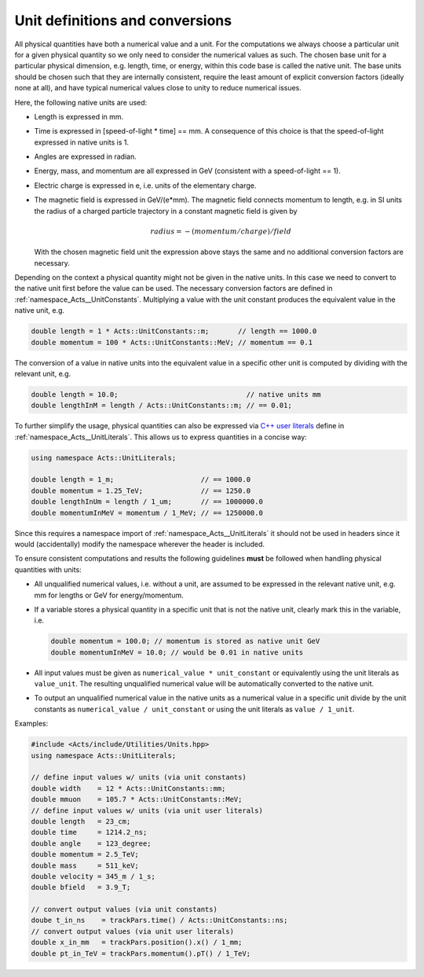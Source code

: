 Unit definitions and conversions
================================

All physical quantities have both a numerical value and a unit. For the
computations we always choose a particular unit for a given physical quantity
so we only need to consider the numerical values as such. The chosen base unit
for a particular physical dimension, e.g. length, time, or energy, within this
code base is called the native unit. The base units should be chosen such that
they are internally consistent, require the least amount of explicit
conversion factors (ideally none at all), and have typical numerical values
close to unity to reduce numerical issues.

Here, the following native units are used:

*   Length is expressed in mm.
*   Time is expressed in [speed-of-light * time] == mm. A consequence
    of this choice is that the speed-of-light expressed in native units
    is 1.
*   Angles are expressed in radian.
*   Energy, mass, and momentum are all expressed in GeV (consistent with
    a speed-of-light == 1).
*   Electric charge is expressed in e, i.e. units of the elementary charge.
*   The magnetic field is expressed in GeV/(e*mm). The magnetic field
    connects momentum to length, e.g. in SI units the radius of a charged
    particle trajectory in a constant magnetic field is given by

    .. math::
        
        radius = - (momentum / charge) / field

    With the chosen magnetic field unit the expression above stays the
    same and no additional conversion factors are necessary.

Depending on the context a physical quantity might not be given in the native
units. In this case we need to convert to the native unit first before the value
can be used. The necessary conversion factors are defined in
:ref:`namespace_Acts__UnitConstants`. Multiplying a value with the unit constant
produces the equivalent value in the native unit, e.g.

.. code-block:: cpp

    double length = 1 * Acts::UnitConstants::m;       // length == 1000.0
    double momentum = 100 * Acts::UnitConstants::MeV; // momentum == 0.1

The conversion of a value in native units into the equivalent value in a
specific other unit is computed by dividing with the relevant unit, e.g.

.. code-block:: cpp

    double length = 10.0;                               // native units mm
    double lengthInM = length / Acts::UnitConstants::m; // == 0.01;

To further simplify the usage, physical quantities can also be expressed via
`C++ user literals <https://en.cppreference.com/w/cpp/language/user_literal>`_
define in :ref:`namespace_Acts__UnitLiterals`. This allows us to
express quantities in a concise way:

.. code-block:: cpp

    using namespace Acts::UnitLiterals;
    
    double length = 1_m;                     // == 1000.0
    double momentum = 1.25_TeV;              // == 1250.0
    double lengthInUm = length / 1_um;       // == 1000000.0
    double momentumInMeV = momentum / 1_MeV; // == 1250000.0

Since this requires a namespace import of :ref:`namespace_Acts__UnitLiterals` it
should not be used in headers since it would (accidentally) modify the namespace
wherever the header is included.

To ensure consistent computations and results the following guidelines **must**
be followed when handling physical quantities with units:

*   All unqualified numerical values, i.e. without a unit, are assumed to
    be expressed in the relevant native unit, e.g. mm for lengths or GeV
    for energy/momentum.
*   If a variable stores a physical quantity in a specific unit that is
    not the native unit, clearly mark this in the variable, i.e.

    .. code-block:: cpp
    
        double momentum = 100.0; // momentum is stored as native unit GeV
        double momentumInMeV = 10.0; // would be 0.01 in native units

*   All input values must be given as ``numerical_value * unit_constant`` or
    equivalently using the unit literals as ``value_unit``. The resulting
    unqualified numerical value will be automatically converted to the
    native unit.
*   To output an unqualified numerical value in the native units as a
    numerical value in a specific unit divide by the unit constants as
    ``numerical_value / unit_constant`` or using the unit literals as
    ``value / 1_unit``.

Examples:

.. code-block:: cpp

    #include <Acts/include/Utilities/Units.hpp>
    using namespace Acts::UnitLiterals;
    
    // define input values w/ units (via unit constants)
    double width    = 12 * Acts::UnitConstants::mm;
    double mmuon    = 105.7 * Acts::UnitConstants::MeV;
    // define input values w/ units (via unit user literals)
    double length   = 23_cm;
    double time     = 1214.2_ns;
    double angle    = 123_degree;
    double momentum = 2.5_TeV;
    double mass     = 511_keV;
    double velocity = 345_m / 1_s;
    double bfield   = 3.9_T;
    
    // convert output values (via unit constants)
    doube t_in_ns    = trackPars.time() / Acts::UnitConstants::ns;
    // convert output values (via unit user literals)
    double x_in_mm   = trackPars.position().x() / 1_mm;
    double pt_in_TeV = trackPars.momentum().pT() / 1_TeV;
